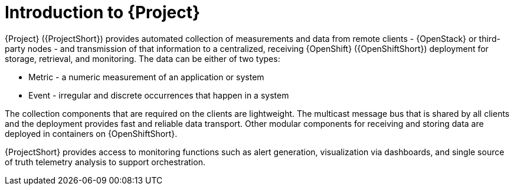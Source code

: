 // Module included in the following assemblies:
//
// <List assemblies here, each on a new line>

// This module can be included from assemblies using the following include statement:
// include::<path>/con_overview-of-stf.adoc[leveloffset=+1]

// The file name and the ID are based on the module title. For example:
// * file name: con_my-concept-module-a.adoc
// * ID: [id='con_my-concept-module-a_{context}']
// * Title: = My concept module A
//
// The ID is used as an anchor for linking to the module. Avoid changing
// it after the module has been published to ensure existing links are not
// broken.
//
// The `context` attribute enables module reuse. Every module's ID includes
// {context}, which ensures that the module has a unique ID even if it is
// reused multiple times in a guide.
//
// In the title, include nouns that are used in the body text. This helps
// readers and search engines find information quickly.
// Do not start the title with a verb. See also _Wording of headings_
// in _The IBM Style Guide_.
[id="introduction-to-stf_{context}"]
= Introduction to {Project}

{Project} ({ProjectShort}) provides automated collection of measurements and data from remote clients - {OpenStack} or third-party nodes - and transmission of that information to a centralized, receiving {OpenShift} ({OpenShiftShort}) deployment for storage, retrieval, and monitoring. The data can be either of two types:

* Metric - a numeric measurement of an application or system
* Event - irregular and discrete occurrences that happen in a system

The collection components that are required on the clients are lightweight. The multicast message bus that is shared by all clients and the deployment provides fast and reliable data transport. Other modular components for receiving and storing data are deployed in containers on {OpenShiftShort}.

{ProjectShort} provides access to monitoring functions such as alert generation, visualization via dashboards, and single source of truth telemetry analysis to support orchestration.
